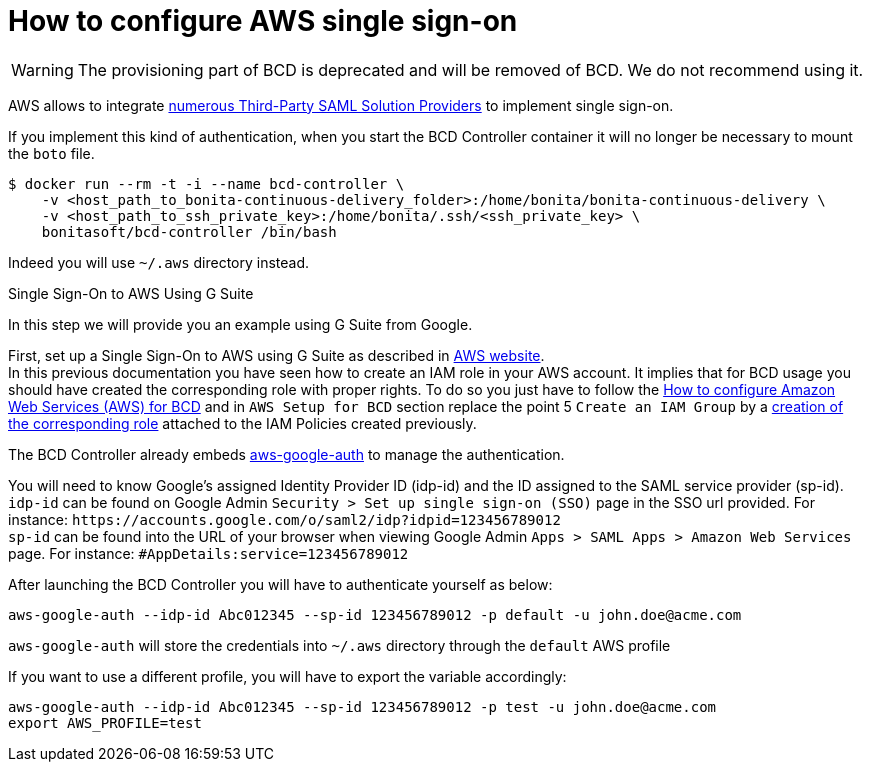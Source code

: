 = How to configure AWS single sign-on

[WARNING]
====

The provisioning part of BCD is deprecated and will be removed of BCD. We do not recommend using it.
====

AWS allows to integrate https://docs.aws.amazon.com/IAM/latest/UserGuide/id_roles_providers_saml_3rd-party.html[numerous Third-Party SAML Solution Providers] to implement single sign-on.

If you implement this kind of authentication, when you start the BCD Controller container it will no longer be necessary to mount the `boto` file.

[source,bash]
----
$ docker run --rm -t -i --name bcd-controller \
    -v <host_path_to_bonita-continuous-delivery_folder>:/home/bonita/bonita-continuous-delivery \
    -v <host_path_to_ssh_private_key>:/home/bonita/.ssh/<ssh_private_key> \
    bonitasoft/bcd-controller /bin/bash
----

Indeed you will use `~/.aws` directory instead.

Single Sign-On to AWS Using G Suite
// {.h2}

In this step we will provide you an example using G Suite from Google.

First, set up a Single Sign-On to AWS using G Suite as described in https://aws.amazon.com/es/blogs/security/how-to-set-up-federated-single-sign-on-to-aws-using-google-apps/[AWS website]. +
In this previous documentation you have seen how to create an IAM role in your AWS account. It implies that for BCD usage you should have created the corresponding role with proper rights. To do so you just have to follow the xref:aws_prerequisites.adoc[How to configure Amazon Web Services (AWS) for BCD] and in `AWS Setup for BCD` section replace the point 5 `Create an IAM Group` by a https://docs.aws.amazon.com/IAM/latest/UserGuide/id_roles_create_for-idp.html[creation of the corresponding role] attached to the IAM Policies created previously.

The BCD Controller already embeds https://github.com/cevoaustralia/aws-google-auth[aws-google-auth] to manage the authentication.

You will need to know Google's assigned Identity Provider ID (idp-id) and the ID assigned to the SAML service provider (sp-id). +
`idp-id` can be found on Google Admin `Security > Set up single sign-on (SSO)` page in the SSO url provided. For instance: `+https://accounts.google.com/o/saml2/idp?idpid=123456789012+` +
`sp-id` can be found into the URL of your browser when viewing Google Admin `Apps > SAML Apps > Amazon Web Services` page. For instance: `#AppDetails:service=123456789012`

After launching the BCD Controller you will have to authenticate yourself as below:

[source,bash]
----
aws-google-auth --idp-id Abc012345 --sp-id 123456789012 -p default -u john.doe@acme.com
----

`aws-google-auth` will store the credentials into `~/.aws` directory through the `default` AWS profile

If you want to use a different profile, you will have to export the variable accordingly:

[source,bash]
----
aws-google-auth --idp-id Abc012345 --sp-id 123456789012 -p test -u john.doe@acme.com
export AWS_PROFILE=test
----
